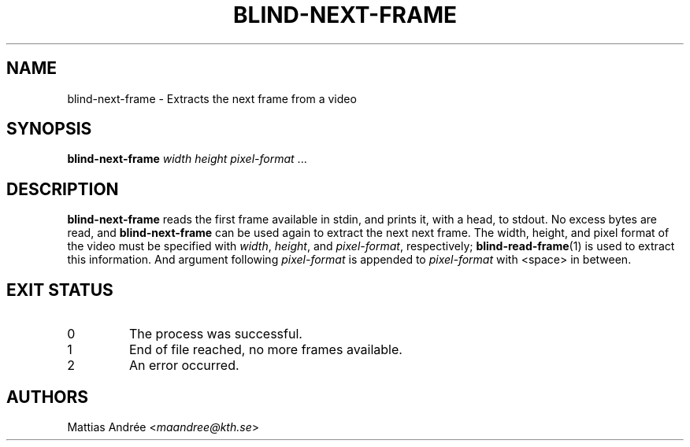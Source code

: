 .TH BLIND-NEXT-FRAME 1 blind
.SH NAME
blind-next-frame - Extracts the next frame from a video
.SH SYNOPSIS
.B blind-next-frame
.I width
.I height
.IR pixel-format " ..."
.SH DESCRIPTION
.B blind-next-frame
reads the first frame available in stdin, and prints
it, with a head, to stdout. No excess bytes are read,
and
.B blind-next-frame
can be used again to extract the next next frame.
The width, height, and pixel format of the video must
be specified with
.IR width ,
.IR height ,
and
.IR pixel-format ,
respectively;
.BR blind-read-frame (1)
is used to extract this information.
And argument following
.I pixel-format
is appended to
.I pixel-format
with <space> in between.
.SH EXIT STATUS
.TP
0
The process was successful.
.TP
1
End of file reached, no more frames available.
.TP
2
An error occurred.
.SH AUTHORS
Mattias Andrée
.RI < maandree@kth.se >

